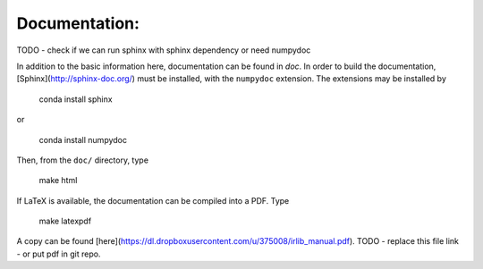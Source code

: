 Documentation:
--------------

TODO - check if we can run sphinx with sphinx dependency or need numpydoc

In addition to the basic information here, documentation can be found in `doc`.
In order to build the documentation, [Sphinx](http://sphinx-doc.org/) must be
installed, with the ``numpydoc`` extension. The extensions may be installed by

    conda install sphinx

or

    conda install numpydoc

Then, from the ``doc/`` directory, type

    make html

If LaTeX is available, the documentation can be compiled into a PDF. Type

    make latexpdf

A copy can be found [here](https://dl.dropboxusercontent.com/u/375008/irlib_manual.pdf).  
TODO - replace this file link - or put pdf in git repo. 



